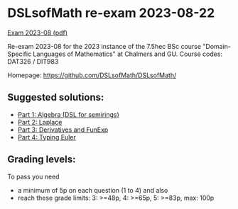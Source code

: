 * DSLsofMath re-exam 2023-08-22
[[file:Exam_2023_08.pdf][Exam 2023-08 (pdf)]]

Re-exam 2023-08 for the 2023 instance of the 7.5hec BSc course
"Domain-Specific Languages of Mathematics" at Chalmers and GU.
Course codes: DAT326 / DIT983

Homepage: https://github.com/DSLsofMath/DSLsofMath/

** Suggested solutions:

+ [[file:2023-08_P1_Algebra_Solution.lhs][Part 1: Algebra (DSL for semirings)]]
+ [[file:2023-08_P2_Laplace_Solution.txt][Part 2: Laplace]]
+ [[file:2023-08_P3_FD_Solution.lhs][Part 3: Derivatives and FunExp]]
+ [[file:2023-08_P4_Typing_Euler_Solution.lhs][Part 4: Typing Euler]]

** Grading levels:

To pass you need
+ a minimum of 5p on each question (1 to 4) and also
+ reach these grade limits:  3: >=48p, 4: >=65p, 5: >=83p, max: 100p
